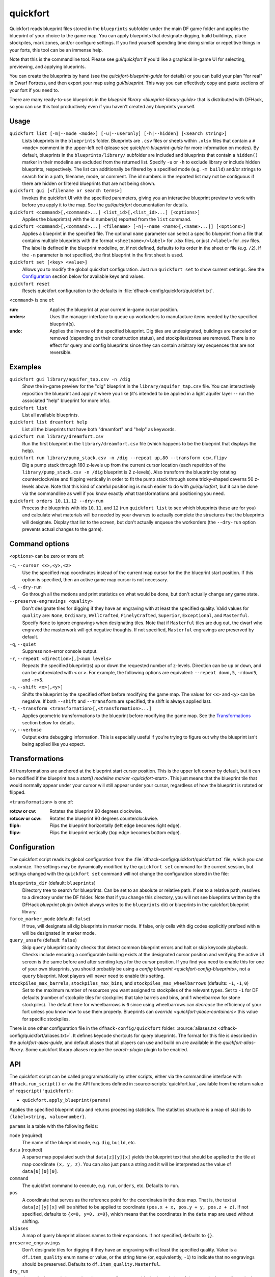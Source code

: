 quickfort
=========

.. dfhack-tool::
    :summary: Apply pre-designed blueprints to your fort.
    :tags: fort design productivity buildings map stockpiles

Quickfort reads blueprint files stored in the ``blueprints`` subfolder under the
main DF game folder and applies the blueprint of your choice to the game map.
You can apply blueprints that designate digging, build buildings, place
stockpiles, mark zones, and/or configure settings. If you find yourself spending
time doing similar or repetitive things in your forts, this tool can be an
immense help.

Note that this is the commandline tool. Please see `gui/quickfort` if you'd like
a graphical in-game UI for selecting, previewing, and applying blueprints.

You can create the blueprints by hand (see the `quickfort-blueprint-guide` for
details) or you can build your plan "for real" in Dwarf Fortress, and then
export your map using `gui/blueprint`. This way you can effectively copy and
paste sections of your fort if you need to.

There are many ready-to-use blueprints in the
`blueprint library <blueprint-library-guide>` that is distributed with DFHack,
so you can use this tool productively even if you haven't created any blueprints
yourself.

Usage
-----

``quickfort list [-m|--mode <mode>] [-u|--useronly] [-h|--hidden] [<search string>]``
    Lists blueprints in the ``blueprints`` folder. Blueprints are ``.csv`` files
    or sheets within ``.xlsx`` files that contain a ``#<mode>`` comment in the
    upper-left cell (please see `quickfort-blueprint-guide` for more information
    on modes). By default, blueprints in the ``blueprints/library/`` subfolder
    are included and blueprints that contain a ``hidden()`` marker in their
    modeline are excluded from the returned list. Specify ``-u`` or ``-h`` to
    exclude library or include hidden blueprints, respectively. The list can
    additionally be filtered by a specified mode (e.g. ``-m build``) and/or
    strings to search for in a path, filename, mode, or comment. The id numbers
    in the reported list may not be contiguous if there are hidden or filtered
    blueprints that are not being shown.
``quickfort gui [<filename or search terms>]``
    Invokes the quickfort UI with the specified parameters, giving you an
    interactive blueprint preview to work with before you apply it to the map.
    See the `gui/quickfort` documentation for details.
``quickfort <command>[,<command>...] <list_id>[,<list_id>...] [<options>]``
    Applies the blueprint(s) with the id number(s) reported from the ``list``
    command.
``quickfort <command>[,<command>...] <filename> [-n|--name <name>[,<name>...]] [<options>]``
    Applies a blueprint in the specified file. The optional ``name`` parameter
    can select a specific blueprint from a file that contains multiple
    blueprints with the format ``<sheetname>/<label>`` for .xlsx files, or just
    ``/<label>`` for .csv files. The label is defined in the blueprint modeline,
    or, if not defined, defaults to its order in the sheet or file (e.g.
    ``/2``). If the ``-n`` parameter is not specified, the first blueprint in
    the first sheet is used.
``quickfort set [<key> <value>]``
    Allows you to modify the global quickfort configuration. Just run
    ``quickfort set`` to show current settings. See the Configuration_ section
    below for available keys and values.
``quickfort reset``
    Resets quickfort configuration to the defaults in
    :file:`dfhack-config/quickfort/quickfort.txt`.

``<command>`` is one of:

:run:     Applies the blueprint at your current in-game cursor position.
:orders:  Uses the manager interface to queue up workorders to manufacture items
          needed by the specified blueprint(s).
:undo:    Applies the inverse of the specified blueprint. Dig tiles are
          undesignated, buildings are canceled or removed (depending on their
          construction status), and stockpiles/zones are removed. There is no
          effect for query and config blueprints since they can contain
          arbitrary key sequences that are not reversible.

Examples
--------

``quickfort gui library/aquifer_tap.csv -n /dig``
    Show the in-game preview for the "dig" blueprint in the
    ``library/aquifer_tap.csv`` file. You can interactively reposition the
    blueprint and apply it where you like (it's intended to be applied in a
    light aquifer layer -- run the associated "help" blueprint for more info).
``quickfort list``
    List all available blueprints.
``quickfort list dreamfort help``
    List all the blueprints that have both "dreamfort" and "help" as keywords.
``quickfort run library/dreamfort.csv``
    Run the first blueprint in the ``library/dreamfort.csv`` file (which happens
    to be the blueprint that displays the help).
``quickfort run library/pump_stack.csv -n /dig --repeat up,80 --transform ccw,flipv``
    Dig a pump stack through 160 z-levels up from the current cursor location
    (each repetition of the ``library/pump_stack.csv -n /dig`` blueprint is 2
    z-levels). Also transform the blueprint by rotating counterclockwise and
    flipping vertically in order to fit the pump stack through some
    tricky-shaped caverns 50 z-levels above. Note that this kind of careful
    positioning is much easier to do with `gui/quickfort`, but it can be done
    via the commandline as well if you know exactly what transformations and
    positioning you need.
``quickfort orders 10,11,12 --dry-run``
    Process the blueprints with ids ``10``, ``11``, and ``12`` (run
    ``quickfort list`` to see which blueprints these are for you) and calculate
    what materials will be needed by your dwarves to actually complete the
    structures that the blueprints will designate. Display that list to the
    screen, but don't actually enqueue the workorders (the ``--dry-run`` option
    prevents actual changes to the game).

Command options
---------------

``<options>`` can be zero or more of:

``-c``, ``--cursor <x>,<y>,<z>``
    Use the specified map coordinates instead of the current map cursor for the
    the blueprint start position. If this option is specified, then an active
    game map cursor is not necessary.
``-d``, ``--dry-run``
    Go through all the motions and print statistics on what would be done, but
    don't actually change any game state.
``--preserve-engravings <quality>``
    Don't designate tiles for digging if they have an engraving with at least
    the specified quality. Valid values for ``quality`` are: ``None``,
    ``Ordinary``, ``WellCrafted``, ``FinelyCrafted``, ``Superior``,
    ``Exceptional``, and ``Masterful``. Specify ``None`` to ignore engravings
    when designating tiles. Note that if ``Masterful`` tiles are dug out, the
    dwarf who engraved the masterwork will get negative thoughts. If not
    specified, ``Masterful`` engravings are preserved by default.
``-q``, ``--quiet``
    Suppress non-error console output.
``-r``, ``--repeat <direction>[,]<num levels>``
    Repeats the specified blueprint(s) up or down the requested number of
    z-levels. Direction can be ``up`` or ``down``, and can be abbreviated with
    ``<`` or ``>``. For example, the following options are equivalent:
    ``--repeat down,5``, ``-rdown5``, and ``-r>5``.
``-s``, ``--shift <x>[,<y>]``
    Shifts the blueprint by the specified offset before modifying the game map.
    The values for ``<x>`` and ``<y>`` can be negative. If both ``--shift`` and
    ``--transform`` are specified, the shift is always applied last.
``-t``, ``--transform <transformation>[,<transformation>...]``
    Applies geometric transformations to the blueprint before modifying the game
    map. See the Transformations_ section below for details.
``-v``, ``--verbose``
    Output extra debugging information. This is especially useful if you're
    trying to figure out why the blueprint isn't being applied like you expect.

Transformations
---------------

All transformations are anchored at the blueprint start cursor position. This is
the upper left corner by default, but it can be modified if the blueprint has a
`start() modeline marker <quickfort-start>`. This just means that the blueprint
tile that would normally appear under your cursor will still appear under your
cursor, regardless of how the blueprint is rotated or flipped.

``<transformation>`` is one of:

:rotcw or cw:   Rotates the blueprint 90 degrees clockwise.
:rotccw or ccw: Rotates the blueprint 90 degrees counterclockwise.
:fliph:         Flips the blueprint horizontally (left edge becomes right edge).
:flipv:         Flips the blueprint vertically (top edge becomes bottom edge).

Configuration
-------------

The quickfort script reads its global configuration from the
:file:`dfhack-config/quickfort/quickfort.txt` file, which you can customize. The
settings may be dynamically modified by the ``quickfort set`` command for the
current session, but settings changed with the ``quickfort set`` command will
not change the configuration stored in the file:

``blueprints_dir`` (default: ``blueprints``)
    Directory tree to search for blueprints. Can be set to an absolute or
    relative path. If set to a relative path, resolves to a directory under the
    DF folder. Note that if you change this directory, you will not see
    blueprints written by the DFHack `blueprint` plugin (which always writes to
    the ``blueprints`` dir) or blueprints in the quickfort blueprint library.
``force_marker_mode`` (default: ``false``)
    If true, will designate all dig blueprints in marker mode. If false, only
    cells with dig codes explicitly prefixed with ``m`` will be designated in
    marker mode.
``query_unsafe`` (default: ``false``)
    Skip ``query`` blueprint sanity checks that detect common blueprint errors
    and halt or skip keycode playback. Checks include ensuring a configurable
    building exists at the designated cursor position and verifying the active
    UI screen is the same before and after sending keys for the cursor
    position. If you find you need to enable this for one of your own
    blueprints, you should probably be using a
    `config blueprint <quickfort-config-blueprints>`, not a ``query`` blueprint.
    Most players will never need to enable this setting.
``stockpiles_max_barrels``, ``stockpiles_max_bins``, and ``stockpiles_max_wheelbarrows`` (defaults: ``-1``, ``-1``, ``0``)
    Set to the maximum number of resources you want assigned to stockpiles of
    the relevant types. Set to ``-1`` for DF defaults (number of stockpile tiles
    for stockpiles that take barrels and bins, and 1 wheelbarrow for stone
    stockpiles). The default here for wheelbarrows is ``0`` since using
    wheelbarrows can *decrease* the efficiency of your fort unless you know how
    to use them properly. Blueprints can `override <quickfort-place-containers>`
    this value for specific stockpiles.

There is one other configuration file in the ``dfhack-config/quickfort`` folder:
:source:`aliases.txt <dfhack-config/quickfort/aliases.txt>`. It defines keycode
shortcuts for query blueprints. The format for this file is described in the
`quickfort-alias-guide`, and default aliases that all players can use and build
on are available in the `quickfort-alias-library`. Some quickfort library
aliases require the `search-plugin` plugin to be enabled.

API
---

The quickfort script can be called programmatically by other scripts, either via
the commandline interface with ``dfhack.run_script()`` or via the API functions
defined in :source-scripts:`quickfort.lua`, available from the return value of
``reqscript('quickfort)``:

* ``quickfort.apply_blueprint(params)``

Applies the specified blueprint data and returns processing statistics. The
statistics structure is a map of stat ids to ``{label=string, value=number}``.

``params`` is a table with the following fields:

``mode`` (required)
    The name of the blueprint mode, e.g. ``dig``, ``build``, etc.
``data`` (required)
    A sparse map populated such that ``data[z][y][x]`` yields the blueprint text
    that should be applied to the tile at map coordinate ``(x, y, z)``. You can
    also just pass a string and it will be interpreted as the value of
    ``data[0][0][0]``.
``command``
    The quickfort command to execute, e.g. ``run``, ``orders``, etc. Defaults to
    ``run``.
``pos``
    A coordinate that serves as the reference point for the coordinates in the
    data map. That is, the text at ``data[z][y][x]`` will be shifted to be
    applied to coordinate ``(pos.x + x, pos.y + y, pos.z + z)``. If not
    specified, defaults to ``{x=0, y=0, z=0}``, which means that the coordinates
    in the ``data`` map are used without shifting.
``aliases``
    A map of query blueprint aliases names to their expansions. If not
    specified, defaults to ``{}``.
``preserve_engravings``
    Don't designate tiles for digging if they have an engraving with at least
    the specified quality. Value is a ``df.item_quality`` enum name or value, or
    the string ``None`` (or, equivalently, ``-1``) to indicate that no
    engravings should be preserved. Defaults to ``df.item_quality.Masterful``.
``dry_run``
    Just calculate statistics, such as how many tiles are outside the boundaries
    of the map; don't actually apply the blueprint. Defaults to ``false``.
``verbose``
    Output extra debugging information to the console. Defaults to ``false``.

API usage example::

    local guidm = require('gui.dwarfmode')
    local quickfort = reqscript('quickfort')

    -- dig a 10x10 block at the cursor position
    quickfort.apply_blueprint{mode='dig', data='d(10x10)',
                              pos=guidm.getCursorPos()}

    -- dig a 10x10 block starting at coordinate x=30, y=40, z=50
    quickfort.apply_blueprint{mode='dig', data={[50]={[40]={[30]='d(10x10)'}}}}
